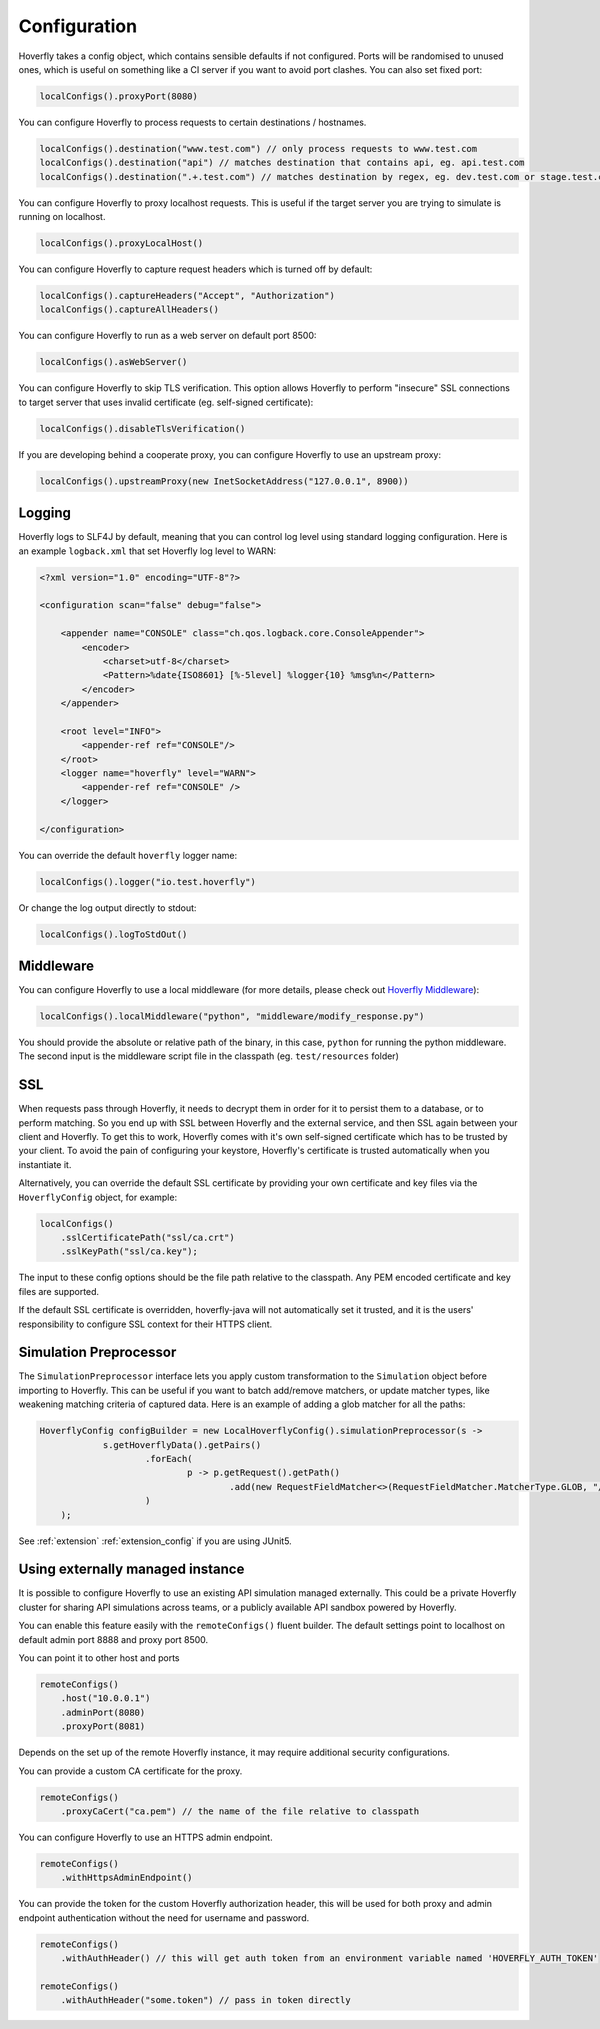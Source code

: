 .. _configuration:

Configuration
=============

Hoverfly takes a config object, which contains sensible defaults if not configured.  Ports will be randomised to unused ones, which is useful on something like a CI server if you want
to avoid port clashes.
You can also set fixed port:

.. code-block:: java

    localConfigs().proxyPort(8080)


You can configure Hoverfly to process requests to certain destinations / hostnames.

.. code-block:: java

    localConfigs().destination("www.test.com") // only process requests to www.test.com
    localConfigs().destination("api") // matches destination that contains api, eg. api.test.com
    localConfigs().destination(".+.test.com") // matches destination by regex, eg. dev.test.com or stage.test.com

You can configure Hoverfly to proxy localhost requests. This is useful if the target server you are trying to simulate is running on localhost.

.. code-block:: java

    localConfigs().proxyLocalHost()

You can configure Hoverfly to capture request headers which is turned off by default:

.. code-block:: java

    localConfigs().captureHeaders("Accept", "Authorization")
    localConfigs().captureAllHeaders()

You can configure Hoverfly to run as a web server on default port 8500:

.. code-block:: java

    localConfigs().asWebServer()

You can configure Hoverfly to skip TLS verification. This option allows Hoverfly to perform "insecure" SSL connections to target server that uses invalid certificate (eg. self-signed certificate):

.. code-block:: java

    localConfigs().disableTlsVerification()


If you are developing behind a cooperate proxy, you can configure Hoverfly to use an upstream proxy:

.. code-block:: java

    localConfigs().upstreamProxy(new InetSocketAddress("127.0.0.1", 8900))


Logging
-------
Hoverfly logs to SLF4J by default, meaning that you can control log level using standard logging configuration. Here is an example ``logback.xml`` that set
Hoverfly log level to WARN:

.. code-block:: xml

    <?xml version="1.0" encoding="UTF-8"?>

    <configuration scan="false" debug="false">

        <appender name="CONSOLE" class="ch.qos.logback.core.ConsoleAppender">
            <encoder>
                <charset>utf-8</charset>
                <Pattern>%date{ISO8601} [%-5level] %logger{10} %msg%n</Pattern>
            </encoder>
        </appender>

        <root level="INFO">
            <appender-ref ref="CONSOLE"/>
        </root>
        <logger name="hoverfly" level="WARN">
            <appender-ref ref="CONSOLE" />
        </logger>

    </configuration>


You can override the default ``hoverfly`` logger name:

.. code-block:: java

    localConfigs().logger("io.test.hoverfly")

Or change the log output directly to stdout:

.. code-block:: java

    localConfigs().logToStdOut()


Middleware
----------

You can configure Hoverfly to use a local middleware (for more details, please check out `Hoverfly Middleware <http://hoverfly.readthedocs.io/en/latest/pages/keyconcepts/middleware.html>`_):

.. code-block:: java

    localConfigs().localMiddleware("python", "middleware/modify_response.py")

You should provide the absolute or relative path of the binary, in this case, ``python`` for running the python middleware. The second input is the middleware script file in the classpath (eg. ``test/resources`` folder)


SSL
---

When requests pass through Hoverfly, it needs to decrypt them in order for it to persist them to a database, or to perform matching.  So you end up with SSL between Hoverfly and
the external service, and then SSL again between your client and Hoverfly.  To get this to work, Hoverfly comes with it's own self-signed certificate which has to be trusted by
your client.  To avoid the pain of configuring your keystore, Hoverfly's certificate is trusted automatically when you instantiate it.

Alternatively, you can override the default SSL certificate by providing your own certificate and key files via the ``HoverflyConfig`` object, for example:

.. code-block:: java

    localConfigs()
        .sslCertificatePath("ssl/ca.crt")
        .sslKeyPath("ssl/ca.key");

The input to these config options should be the file path relative to the classpath. Any PEM encoded certificate and key files are supported.

If the default SSL certificate is overridden, hoverfly-java will not automatically set it trusted,  and it is the users' responsibility to configure SSL context for their HTTPS client.


Simulation Preprocessor
-----------------------

The ``SimulationPreprocessor`` interface lets you apply custom transformation to the ``Simulation`` object before importing to Hoverfly. This can be useful if you want to batch add/remove
matchers, or update matcher types, like weakening matching criteria of captured data. Here is an example of adding a glob matcher for all the paths:

.. code-block:: java

    HoverflyConfig configBuilder = new LocalHoverflyConfig().simulationPreprocessor(s ->
                s.getHoverflyData().getPairs()
                        .forEach(
                                p -> p.getRequest().getPath()
                                        .add(new RequestFieldMatcher<>(RequestFieldMatcher.MatcherType.GLOB, "/preprocessed/*"))
                        )
        );

See :ref:`extension` :ref:`extension_config` if you are using JUnit5.


Using externally managed instance
---------------------------------

It is possible to configure Hoverfly to use an existing API simulation managed externally. This could be a private
Hoverfly cluster for sharing API simulations across teams, or a publicly available API sandbox powered by Hoverfly.


You can enable this feature easily with the ``remoteConfigs()`` fluent builder. The default settings point to localhost on
default admin port 8888 and proxy port 8500.


You can point it to other host and ports

.. code-block:: java

    remoteConfigs()
        .host("10.0.0.1")
        .adminPort(8080)
        .proxyPort(8081)

Depends on the set up of the remote Hoverfly instance, it may require additional security configurations.

You can provide a custom CA certificate for the proxy.

.. code-block:: java

    remoteConfigs()
        .proxyCaCert("ca.pem") // the name of the file relative to classpath

You can configure Hoverfly to use an HTTPS admin endpoint.

.. code-block:: java

    remoteConfigs()
        .withHttpsAdminEndpoint()

You can provide the token for the custom Hoverfly authorization header, this will be used for both proxy and admin
endpoint authentication without the need for username and password.

.. code-block:: java

    remoteConfigs()
        .withAuthHeader() // this will get auth token from an environment variable named 'HOVERFLY_AUTH_TOKEN'

    remoteConfigs()
        .withAuthHeader("some.token") // pass in token directly